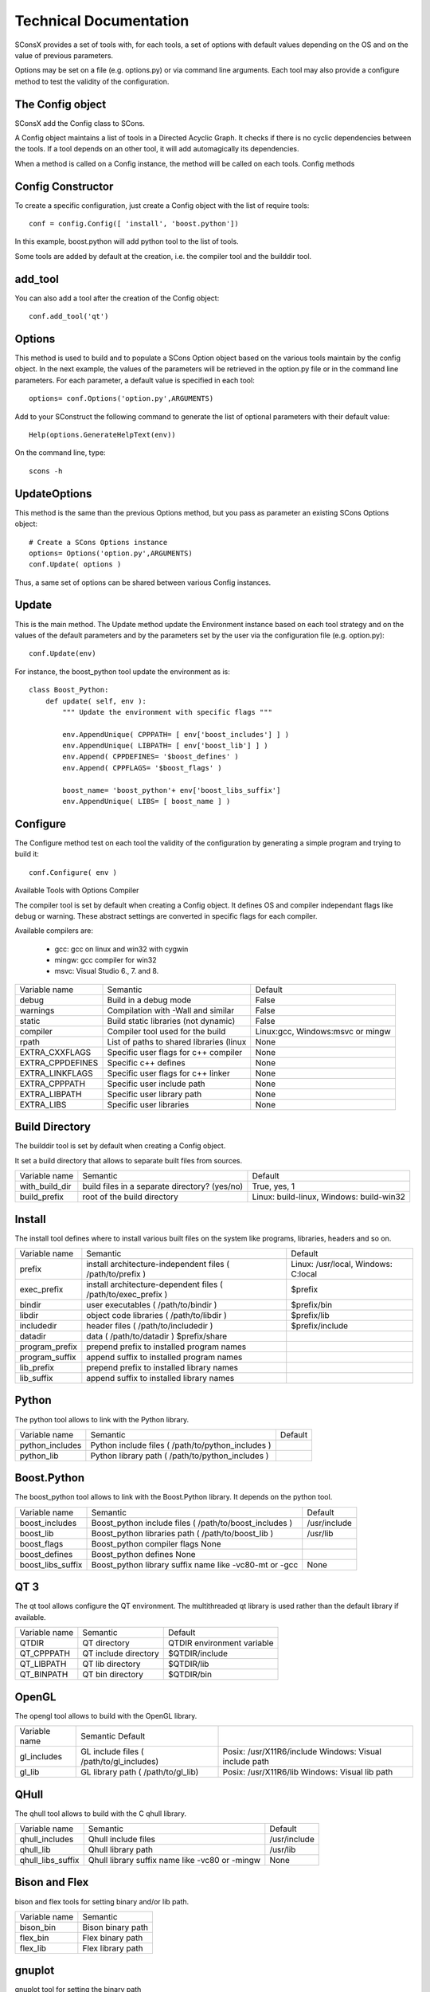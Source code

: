 


Technical Documentation
=======================

SConsX provides a set of tools with, for each tools, a set of options with default values depending on the OS and on the value of previous parameters.

Options may be set on a file (e.g. options.py) or via command line arguments. Each tool may also provide a configure method to test the validity of the configuration.

The Config object
-----------------

SConsX add the Config class to SCons.

A Config object maintains a list of tools in a Directed Acyclic Graph. It checks if there is no cyclic dependencies between the tools. If a tool depends on an other tool, it will add automagically its dependencies.

When a method is called on a Config instance, the method will be called on each tools.
Config methods


Config Constructor
------------------

To create a specific configuration, just create a Config object with the list of require tools::

    conf = config.Config([ 'install', 'boost.python'])

In this example, boost.python will add python tool to the list of tools.

Some tools are added by default at the creation, i.e. the compiler tool and the builddir tool.

add_tool
--------

You can also add a tool after the creation of the Config object::

    conf.add_tool('qt')


Options
-------

This method is used to build and to populate a SCons Option object based on the various tools maintain by the config object. In the next example, the values of the parameters will be retrieved in the option.py file or in the command line parameters. For each parameter, a default value is specified in each tool::

    options= conf.Options('option.py',ARGUMENTS)

Add to your SConstruct the following command to generate the list of optional parameters with their default value::

    Help(options.GenerateHelpText(env))

On the command line, type::

    scons -h

UpdateOptions
-------------

This method is the same than the previous Options method, but you pass as parameter an existing SCons Options object::

    # Create a SCons Options instance
    options= Options('option.py',ARGUMENTS)
    conf.Update( options )

Thus, a same set of options can be shared between various Config instances.

Update
------

This is the main method. The Update method update the Environment instance based on each tool strategy and on the values of the default parameters and by the parameters set by the user via the configuration file (e.g. option.py)::

    conf.Update(env)

For instance, the boost_python tool update the environment as is::

    class Boost_Python:
        def update( self, env ):
            """ Update the environment with specific flags """
 
            env.AppendUnique( CPPPATH= [ env['boost_includes'] ] )
            env.AppendUnique( LIBPATH= [ env['boost_lib'] ] )
            env.Append( CPPDEFINES= '$boost_defines' )
            env.Append( CPPFLAGS= '$boost_flags' )
 
            boost_name= 'boost_python'+ env['boost_libs_suffix']
            env.AppendUnique( LIBS= [ boost_name ] )

Configure
---------

The Configure method test on each tool the validity of the configuration by generating a simple program and trying to build it::

    conf.Configure( env )

Available Tools with Options
Compiler

The compiler tool is set by default when creating a Config object. It defines OS and compiler independant flags like debug or warning. These abstract settings are converted in specific flags for each compiler.

Available compilers are:

    * gcc: gcc on linux and win32 with cygwin
    * mingw: gcc compiler for win32
    * msvc: Visual Studio 6., 7. and 8.

=================== =========================================   ================================
Variable name       Semantic                                    Default
debug               Build in a debug mode                       False
warnings            Compilation with -Wall and similar          False
static              Build static libraries (not dynamic)        False
compiler            Compiler tool used for the build            Linux:gcc, Windows:msvc or mingw
rpath               List of paths to shared libraries (linux    None
EXTRA_CXXFLAGS      Specific user flags for c++ compiler        None
EXTRA_CPPDEFINES    Specific c++ defines                        None
EXTRA_LINKFLAGS     Specific user flags for c++ linker          None
EXTRA_CPPPATH       Specific user include path                  None
EXTRA_LIBPATH       Specific user library path                  None
EXTRA_LIBS          Specific user libraries                     None
=================== =========================================   ================================

Build Directory
---------------

The builddir tool is set by default when creating a Config object.

It set a build directory that allows to separate built files from sources.


=================== =============================================== ========================================
Variable name       Semantic                                        Default
with_build_dir      build files in a separate directory? (yes/no)   True, yes, 1
build_prefix        root of the build directory                     Linux: build-linux, Windows: build-win32
=================== =============================================== ========================================


Install
-------

The install tool defines where to install various built files on the system like programs, libraries, headers and so on.


=============== =============================================================== ====================================
Variable name   Semantic                                                        Default
--------------- --------------------------------------------------------------- ------------------------------------
prefix          install architecture-independent files ( /path/to/prefix )      Linux: /usr/local, Windows: C:\local
exec_prefix     install architecture-dependent files ( /path/to/exec_prefix )   $prefix
bindir          user executables ( /path/to/bindir )                            $prefix/bin
libdir          object code libraries ( /path/to/libdir )                       $prefix/lib
includedir      header files ( /path/to/includedir )                            $prefix/include
datadir         data ( /path/to/datadir )   $prefix/share
program_prefix  prepend prefix to installed program names   
program_suffix  append suffix to installed program names    
lib_prefix      prepend prefix to installed library names   
lib_suffix      append suffix to installed library names    
=============== =============================================================== ====================================



Python
------

The python tool allows to link with the Python library.

=================== =================================================== =======
Variable name       Semantic                                            Default
python_includes     Python include files ( /path/to/python_includes )   
python_lib          Python library path ( /path/to/python_includes )    
=================== =================================================== =======






Boost.Python
-------------

The boost_python tool allows to link with the Boost.Python library. It depends on the python tool.


    
=================== ======================================================= =============
Variable name       Semantic                                                Default
boost_includes      Boost_python include files ( /path/to/boost_includes )  /usr/include
boost_lib           Boost_python libraries path ( /path/to/boost_lib )      /usr/lib
boost_flags         Boost_python compiler flags     None
boost_defines       Boost_python defines    None
boost_libs_suffix   Boost_python library suffix name like -vc80-mt or -gcc  None
=================== ======================================================= =============

QT 3
----


The qt tool allows configure the QT environment. The multithreaded qt library is used rather than the default library if available.

=============== ======================= ==========================
Variable name   Semantic                Default
QTDIR           QT directory            QTDIR environment variable
QT_CPPPATH      QT include directory    $QTDIR/include
QT_LIBPATH      QT lib directory        $QTDIR/lib
QT_BINPATH      QT bin directory        $QTDIR/bin
=============== ======================= ==========================

OpenGL
------

The opengl tool allows to build with the OpenGL library.

=============== ========================================== =======================================================
Variable name   Semantic    Default
gl_includes     GL include files ( /path/to/gl_includes)   Posix: /usr/X11R6/include Windows: Visual include path
gl_lib          GL library path ( /path/to/gl_lib)         Posix: /usr/X11R6/lib Windows: Visual lib path
=============== ========================================== =======================================================

QHull
-----

The qhull tool allows to build with the C qhull library.

=================== =============================================== =============
Variable name       Semantic                                        Default
qhull_includes      Qhull include files                             /usr/include
qhull_lib           Qhull library path                              /usr/lib
qhull_libs_suffix   Qhull library suffix name like -vc80 or -mingw  None
=================== =============================================== =============

Bison and Flex
--------------

bison and flex tools for setting binary and/or lib path.

============== ======================
Variable name  Semantic
bison_bin      Bison binary path
flex_bin       Flex binary path
flex_lib       Flex library path
============== ======================

gnuplot
-------


gnuplot tool for setting the binary path

==============  ============================================
Variable name   Semantic
gnuplot_bin     Gnuplot binary path ( /path/to/gnuplot_bin )
==============  ============================================

Posix only tools
----------------

pthread, readline and termcap. These tools are required by other tools on Posix system.

==================  ======================= ====================
Variable name       Semantic                Default
pthread_includes    pthread include files   /usr/include
pthread_lib         pthread library path    /usr/lib
readline_includes   readline include files  /usr/include
readline_lib        readline library path   /usr/lib
termcap_includes    termcap include files   /usr/include
termcap_lib         termcap library path    /usr/lib
==================  ======================= ====================


High-level functions for OpenAlea developpers

SConsX provide high level functions to simplify the complexity of building an OpenAlea package:
Usage

A simple script that build a library mypkg from all the cpp files in the current directory, and install all the headers in a specific directory::

    includes= env.ALEAGlob('*.h')
    env.ALEAIncludes('mypkg',includes)

    sources= env.ALEAGlob('*.cpp')
    env.ALEALibrary('mypkg', sources)

ALEASolution
------------

    * Configure a default environment with user options and set of tools.
    * Generate the help obtained by `scons -h`
    * Define the build directory to copy libraries, binaries and includes files.

>>>    env = ALEASolution(options, tools=...)

ALEALibrary
-----------

    * Build static or dynamic library based on user flags.
    * Install the built library and associated files in specific directories.
    * Define build and install target.

>>> env.ALEALibrary("mylib", sources, CPPDEFINES=...)

ALEAIncludes
------------

    * Install the headers in a specific directory.
    * Define build and install target.

>>> env.ALEAIncludes("TheNameOfMyHeaderDirectory", headers)

ALEAProgram
-----------

    * Build a program and install it in local and system directories.

>>> env.ALEAProgram("myprog", headers)

ALEAWrapper
-----------

Build a python wrapper and install it directly in the python package directory. It is used to build Boost.Python wrappers.

>>> env.ALEAWrapper('../../myPythonDir','_mylib',sources)

ALEAGlob
--------

Glob files by taking into account the build directory which is not the same as the source directory.

>>> files= env.ALEAGlob('*.cpp',dir= '.')
>>> # or
>>> scons_files= env.ALEAGlob('SConscript','dir='*')

ALEAGlobDir
-----------

Idem that ALEAGlob, but return a list of directory only.

>>> # return all the directories contain in the current directory.
>>> dirs= env.ALEAGlobDir('*',dir= '.')


